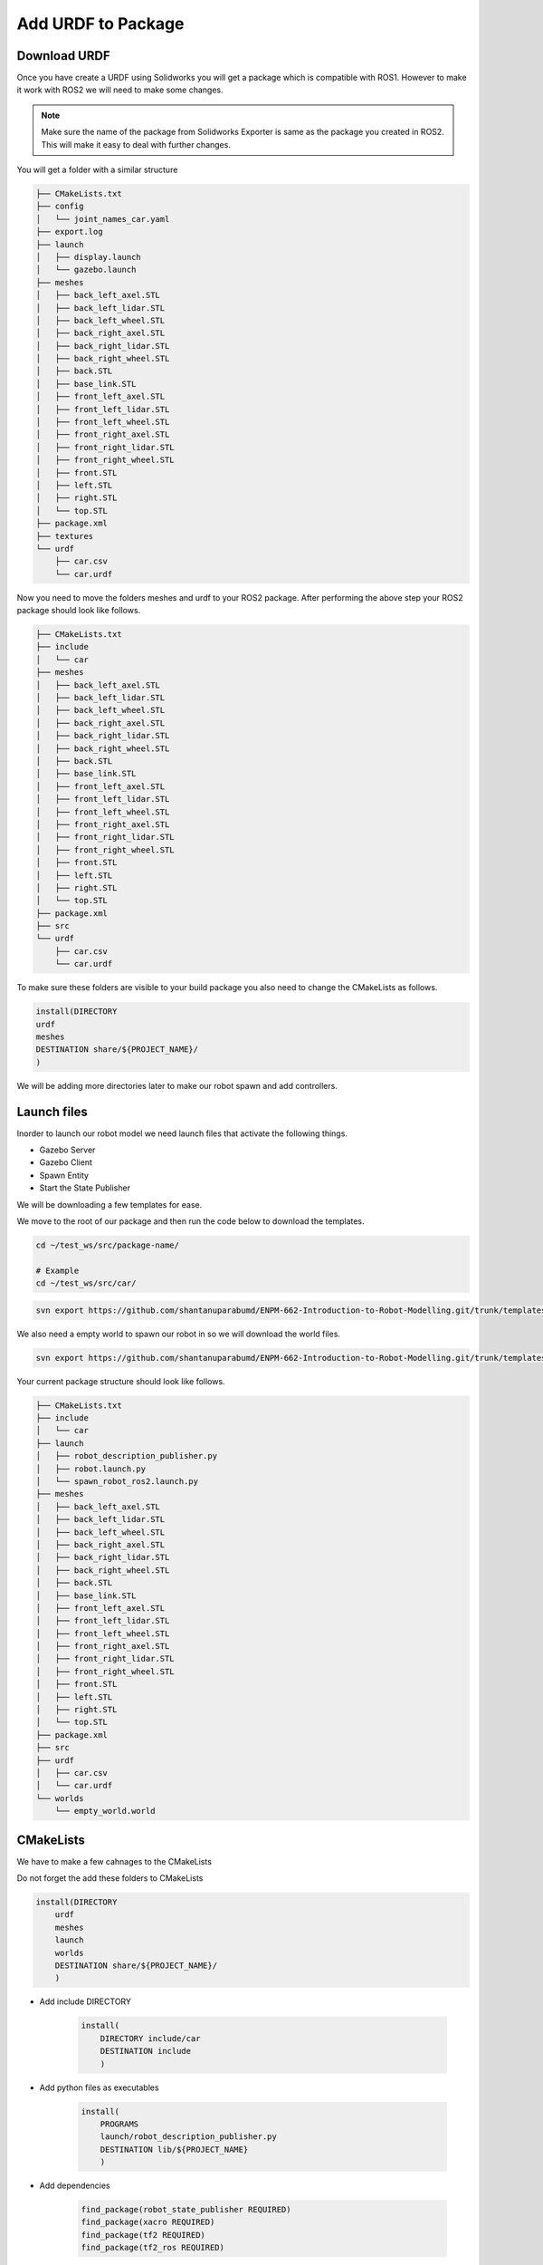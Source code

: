 
Add URDF to Package
=====================================================================

Download URDF
-----------------------------------------------------------

Once you have create a URDF using Solidworks you will get a package which is compatible with ROS1. However to make it work with ROS2 we will need to make some changes.

.. note::
    Make sure the name of the package from Solidworks Exporter is same as the package you created in ROS2. This will make it easy to deal with further changes.

You will get a folder with a similar structure

.. code-block:: bash


    ├── CMakeLists.txt
    ├── config
    │   └── joint_names_car.yaml
    ├── export.log
    ├── launch
    │   ├── display.launch
    │   └── gazebo.launch
    ├── meshes
    │   ├── back_left_axel.STL
    │   ├── back_left_lidar.STL
    │   ├── back_left_wheel.STL
    │   ├── back_right_axel.STL
    │   ├── back_right_lidar.STL
    │   ├── back_right_wheel.STL
    │   ├── back.STL
    │   ├── base_link.STL
    │   ├── front_left_axel.STL
    │   ├── front_left_lidar.STL
    │   ├── front_left_wheel.STL
    │   ├── front_right_axel.STL
    │   ├── front_right_lidar.STL
    │   ├── front_right_wheel.STL
    │   ├── front.STL
    │   ├── left.STL
    │   ├── right.STL
    │   └── top.STL
    ├── package.xml
    ├── textures
    └── urdf
        ├── car.csv
        └── car.urdf


Now you need to move the folders meshes and urdf to your ROS2 package.
After performing the above step your ROS2 package should look like follows.

.. code-block:: bash

    ├── CMakeLists.txt
    ├── include
    │   └── car
    ├── meshes
    │   ├── back_left_axel.STL
    │   ├── back_left_lidar.STL
    │   ├── back_left_wheel.STL
    │   ├── back_right_axel.STL
    │   ├── back_right_lidar.STL
    │   ├── back_right_wheel.STL
    │   ├── back.STL
    │   ├── base_link.STL
    │   ├── front_left_axel.STL
    │   ├── front_left_lidar.STL
    │   ├── front_left_wheel.STL
    │   ├── front_right_axel.STL
    │   ├── front_right_lidar.STL
    │   ├── front_right_wheel.STL
    │   ├── front.STL
    │   ├── left.STL
    │   ├── right.STL
    │   └── top.STL
    ├── package.xml
    ├── src
    └── urdf
        ├── car.csv
        └── car.urdf




To make sure these folders are visible to your build package you also need to change the CMakeLists as follows.

.. code-block:: cmake

    install(DIRECTORY
    urdf
    meshes
    DESTINATION share/${PROJECT_NAME}/
    )

We will be adding more directories later to make our robot spawn and add controllers.

Launch files
-----------------------------------------------------------------------------------



Inorder to launch our robot model we need launch files that activate the following things.

* Gazebo Server

* Gazebo Client

* Spawn Entity

* Start the State Publisher

We will be downloading a few templates for ease.

We move to the root of our package and then run the code below to download the templates.

.. code-block:: bash

    cd ~/test_ws/src/package-name/

    # Example
    cd ~/test_ws/src/car/

.. code-block:: bash

    svn export https://github.com/shantanuparabumd/ENPM-662-Introduction-to-Robot-Modelling.git/trunk/templates/launch



We also need a empty world to spawn our robot in so we will download the world files.

.. code-block:: bash

    svn export https://github.com/shantanuparabumd/ENPM-662-Introduction-to-Robot-Modelling.git/trunk/templates/worlds


Your current package structure should look like follows.


.. code-block:: bash
    
    ├── CMakeLists.txt
    ├── include
    │   └── car
    ├── launch
    │   ├── robot_description_publisher.py
    │   ├── robot.launch.py
    │   └── spawn_robot_ros2.launch.py
    ├── meshes
    │   ├── back_left_axel.STL
    │   ├── back_left_lidar.STL
    │   ├── back_left_wheel.STL
    │   ├── back_right_axel.STL
    │   ├── back_right_lidar.STL
    │   ├── back_right_wheel.STL
    │   ├── back.STL
    │   ├── base_link.STL
    │   ├── front_left_axel.STL
    │   ├── front_left_lidar.STL
    │   ├── front_left_wheel.STL
    │   ├── front_right_axel.STL
    │   ├── front_right_lidar.STL
    │   ├── front_right_wheel.STL
    │   ├── front.STL
    │   ├── left.STL
    │   ├── right.STL
    │   └── top.STL
    ├── package.xml
    ├── src
    ├── urdf
    │   ├── car.csv
    │   └── car.urdf
    └── worlds
        └── empty_world.world


CMakeLists
--------------------------------------------------------------------

We have to make a few cahnages to the CMakeLists





Do not forget the add these folders to CMakeLists

.. code-block:: cmake

    install(DIRECTORY
        urdf
        meshes
        launch
        worlds
        DESTINATION share/${PROJECT_NAME}/
        )

* Add include DIRECTORY

    .. code-block:: cmake

        install(
            DIRECTORY include/car
            DESTINATION include
            )


* Add python files as executables

    .. code-block:: cmake

        install(
            PROGRAMS
            launch/robot_description_publisher.py
            DESTINATION lib/${PROJECT_NAME}
            )

* Add dependencies

    .. code-block:: cmake

        find_package(robot_state_publisher REQUIRED)
        find_package(xacro REQUIRED)
        find_package(tf2 REQUIRED)
        find_package(tf2_ros REQUIRED)


Package xml
-----------------------------------------------------------

A few more changes have to be made to package.xml file

.. code-block:: xml

    <buildtool_depend>ament_cmake</buildtool_depend>

    <build_depend>rosidl_default_generators</build_depend>

    <build_depend>xacro</build_depend>

    <depend>gazebo_ros_pkgs</depend>
    <depend>robot_state_publisher</depend>
    <depend>tf2</depend>
    <depend>tf2_ros</depend>
    

    <test_depend>ament_lint_auto</test_depend>
    <test_depend>ament_lint_common</test_depend>
    <test_depend>ament_cmake_gtest</test_depend>

    <export>
        <build_type>ament_cmake</build_type>
        <gazebo_ros gazebo_model_path="${prefix}/.." />
    </export>


Adding Color
---------------------------------------------------------------------

We can make use of the OGRE color format to make the colors visible in Gazebo


.. code-block:: xml

    <xacro:macro name="body_color">
        <visual>
        <material>
            <ambient>0.250980392156863 0.250980392156863 0.250980392156863 1</ambient>
            <diffuse>0.250980392156863 0.250980392156863 0.250980392156863 1</diffuse>
            <specular>0.1 0.1 0.1 1</specular>
            <emissive>0 0 0 0</emissive>
        </material>
        </visual>
    </xacro:macro>

.. code-block:: xml

    <gazebo reference="base_link">
        <xacro:body_color />
    </gazebo>

Launch Model
------------------------------------------------

Now we need to edit the launch files to fit to our package. Find the following lines and change it to your package name

File Name: `robot.launch.py`

.. code-block:: python

     world = os.path.join(
        get_package_share_directory('car'),
        'worlds',
        'empty_world.world'
    )

    package_path = get_package_share_directory('car')


File Name: `spawn_robot_ros2.launch.py`

.. code-block:: python

    ####### DATA INPUT ##########
    xacro_file = "car.urdf.xacro"
    #xacro_file = "box_bot.xacro"
    package_description = "car"
    # Position and orientation
    # [X, Y, Z]
    position = [0.0, 0.0, 0.5]
    # [Roll, Pitch, Yaw]
    orientation = [0.0, 0.0, 0.0]
    # Base Name or robot
    robot_base_name = "car"
    # Package Name
    pkg_name='car'
    ####### DATA INPUT END ##########

Once All the changes are done.
Build Your Package and Source Overlay


Launch your robot using

.. code-block:: bash

    ros2 launch car robot.launch.py
